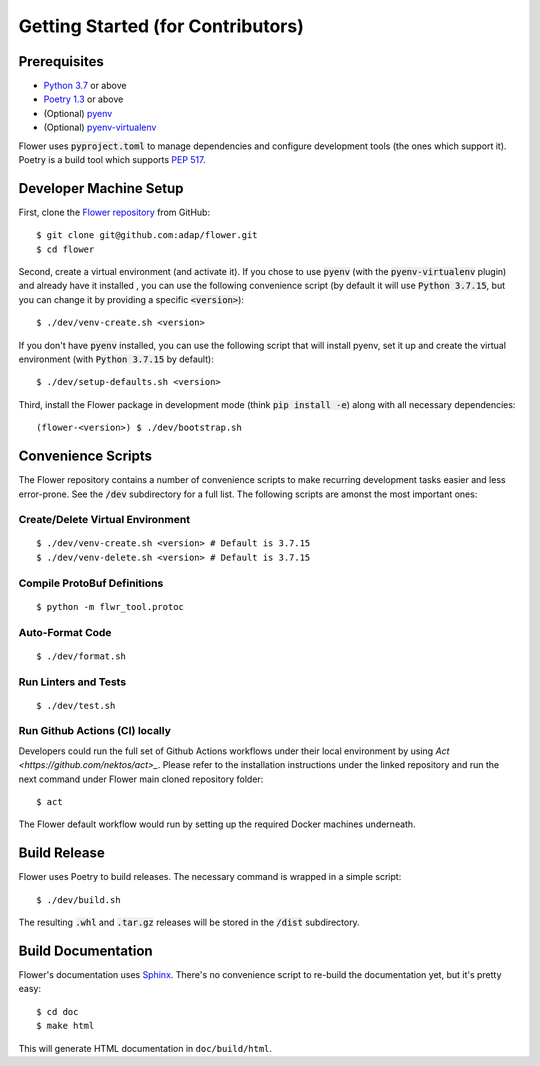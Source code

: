 Getting Started (for Contributors)
==================================

Prerequisites
-------------

- `Python 3.7 <https://docs.python.org/3.7/>`_ or above
- `Poetry 1.3 <https://python-poetry.org/>`_ or above
- (Optional) `pyenv <https://github.com/pyenv/pyenv>`_
- (Optional) `pyenv-virtualenv <https://github.com/pyenv/pyenv-virtualenv>`_

Flower uses :code:`pyproject.toml` to manage dependencies and configure
development tools (the ones which support it). Poetry is a build tool which
supports `PEP 517 <https://www.python.org/dev/peps/pep-0517/>`_.


Developer Machine Setup
-----------------------

First, clone the `Flower repository <https://github.com/adap/flower>`_ from
GitHub::

  $ git clone git@github.com:adap/flower.git
  $ cd flower

Second, create a virtual environment (and activate it). If you chose to use
:code:`pyenv` (with the :code:`pyenv-virtualenv` plugin) and already have it installed
, you can use the following convenience script (by default it will use :code:`Python 3.7.15`,
but you can change it by providing a specific :code:`<version>`)::

  $ ./dev/venv-create.sh <version>

If you don't have :code:`pyenv` installed, 
you can use the following script that will install pyenv, 
set it up and create the virtual environment (with :code:`Python 3.7.15` by default)::

  $ ./dev/setup-defaults.sh <version>

Third, install the Flower package in development mode (think
:code:`pip install -e`) along with all necessary dependencies::

  (flower-<version>) $ ./dev/bootstrap.sh


Convenience Scripts
-------------------

The Flower repository contains a number of convenience scripts to make
recurring development tasks easier and less error-prone. See the :code:`/dev`
subdirectory for a full list. The following scripts are amonst the most
important ones:

Create/Delete Virtual Environment
~~~~~~~~~~~~~~~~~~~~~~~~~~~~~~~~~

::

  $ ./dev/venv-create.sh <version> # Default is 3.7.15
  $ ./dev/venv-delete.sh <version> # Default is 3.7.15

Compile ProtoBuf Definitions
~~~~~~~~~~~~~~~~~~~~~~~~~~~~

::

  $ python -m flwr_tool.protoc

Auto-Format Code
~~~~~~~~~~~~~~~~

::

  $ ./dev/format.sh

Run Linters and Tests
~~~~~~~~~~~~~~~~~~~~~

::

  $ ./dev/test.sh

Run Github Actions (CI) locally
~~~~~~~~~~~~~~~~~~~~~~~~~~~~~~~

Developers could run the full set of Github Actions workflows under their local
environment by using `Act <https://github.com/nektos/act>_`. Please refer to
the installation instructions under the linked repository and run the next
command under Flower main cloned repository folder::

  $ act

The Flower default workflow would run by setting up the required Docker
machines underneath.


Build Release
-------------

Flower uses Poetry to build releases. The necessary command is wrapped in a
simple script::

  $ ./dev/build.sh

The resulting :code:`.whl` and :code:`.tar.gz` releases will be stored in the
:code:`/dist` subdirectory.


Build Documentation
-------------------

Flower's documentation uses `Sphinx <https://www.sphinx-doc.org/>`_. There's no
convenience script to re-build the documentation yet, but it's pretty easy::

  $ cd doc
  $ make html

This will generate HTML documentation in ``doc/build/html``.
